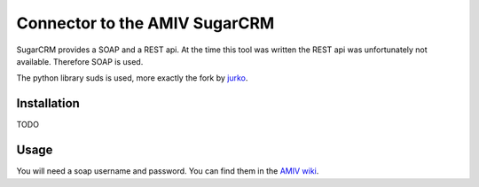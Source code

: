 Connector to the AMIV SugarCRM
==============================

SugarCRM provides a SOAP and a REST api. At the time this tool was written
the REST api was unfortunately not available. Therefore SOAP is used.

The python library suds is used, more exactly the fork by
`jurko <https://bitbucket.org/jurko/suds>`_.

Installation
------------

TODO

Usage
-----

You will need a soap username and password. You can find them in the
`AMIV wiki <intern.amiv.ethz.ch/wiki/SugarCRM#SOAP>`_.

.. code-block:: python
	from amivcrm import AMIVCRM

	CRM = AMIVCRM(username, password)

	# Get Companies
	CRM.get('Accounts')

	# Select only certain fields
	# Filter and order with SQL statements
	CRM.get('Accounts',
	        # Only companies participating in job fair
	        query="accounts_cstm.messeteilnahme_c = 1",
	        # Order alphabetically
	        order_by="accounts.name",
	        # Return Name and ID only
	        select_fields=['name', 'id'])

	# Get a single company by id
	CRM.getentry('Accounts',
	             '505404b1-1851-1472-d63e-4d829377e30b',
	             # Optional: Limit the returned fields as well
	             select_fields=['name'])

	# Get a company only if  modified after given date
	id = '505404b1-1851-1472-d63e-4d829377e30b'
	date = '2016-03-20 08:05:39'
	# Be careful to use quotes in query
	query = ("accounts.id = '%s' and "
	         "accounts.date_modified >= '%s'" % (id, date))
	CRM.get('Accounts', query=query)
